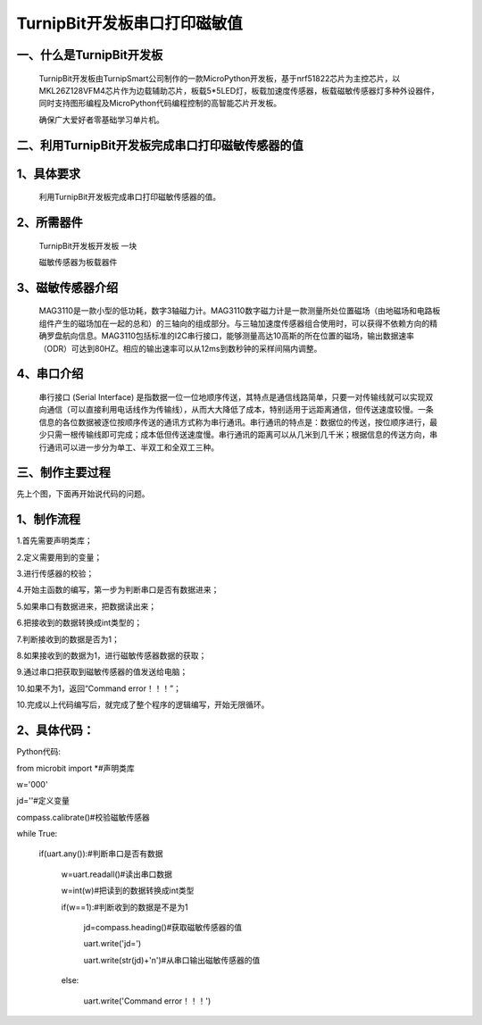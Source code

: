 TurnipBit开发板串口打印磁敏值
=====================================

一、什么是TurnipBit开发板
-------------------------------

	TurnipBit开发板由TurnipSmart公司制作的一款MicroPython开发板，基于nrf51822芯片为主控芯片，以MKL26Z128VFM4芯片作为边载辅助芯片，板载5*5LED灯，板载加速度传感器，板载磁敏传感器灯多种外设器件，同时支持图形编程及MicroPython代码编程控制的高智能芯片开发板。
	
	确保广大爱好者零基础学习单片机。

二、利用TurnipBit开发板完成串口打印磁敏传感器的值
--------------------------------------------------------

1、具体要求
---------------------------------------

    利用TurnipBit开发板完成串口打印磁敏传感器的值。

2、所需器件
-----------------------------

	TurnipBit开发板开发板  一块
	
	磁敏传感器为板载器件

3、磁敏传感器介绍
----------------------

	MAG3110是一款小型的低功耗，数字3轴磁力计。MAG3110数字磁力计是一款测量所处位置磁场（由地磁场和电路板组件产生的磁场加在一起的总和）的三轴向的组成部分。与三轴加速度传感器组合使用时，可以获得不依赖方向的精确罗盘航向信息。MAG3110包括标准的I2C串行接口，能够测量高达10高斯的所在位置的磁场，输出数据速率（ODR）可达到80HZ。相应的输出速率可以从12ms到数秒钟的采样间隔内调整。

4、串口介绍
---------------------

	串行接口 (Serial Interface) 是指数据一位一位地顺序传送，其特点是通信线路简单，只要一对传输线就可以实现双向通信（可以直接利用电话线作为传输线），从而大大降低了成本，特别适用于远距离通信，但传送速度较慢。一条信息的各位数据被逐位按顺序传送的通讯方式称为串行通讯。串行通讯的特点是：数据位的传送，按位顺序进行，最少只需一根传输线即可完成；成本低但传送速度慢。串行通讯的距离可以从几米到几千米；根据信息的传送方向，串行通讯可以进一步分为单工、半双工和全双工三种。

三、制作主要过程
-----------------------

先上个图，下面再开始说代码的问题。

.. image:: images/CM.png

1、制作流程
-----------------

1.首先需要声明类库；

2.定义需要用到的变量；

3.进行传感器的校验；

4.开始主函数的编写，第一步为判断串口是否有数据进来；

5.如果串口有数据进来，把数据读出来；

6.把接收到的数据转换成int类型的；

7.判断接收到的数据是否为1；

8.如果接收到的数据为1，进行磁敏传感器数据的获取；

9.通过串口把获取到磁敏传感器的值发送给电脑；

10.如果不为1，返回“Command error！！！”；

10.完成以上代码编写后，就完成了整个程序的逻辑编写，开始无限循环。

2、具体代码：
-------------------

Python代码::

from microbit import *#声明类库

w='000'

jd=''#定义变量

compass.calibrate()#校验磁敏传感器

while True:

    if(uart.any()):#判断串口是否有数据
	
        w=uart.readall()#读出串口数据
		
        w=int(w)#把读到的数据转换成int类型
		
        if(w==1):#判断收到的数据是不是为1
		
            jd=compass.heading()#获取磁敏传感器的值
			
            uart.write('jd=')
			
            uart.write(str(jd)+'\n')#从串口输出磁敏传感器的值
			
        else:
		
            uart.write('Command error！！！')
